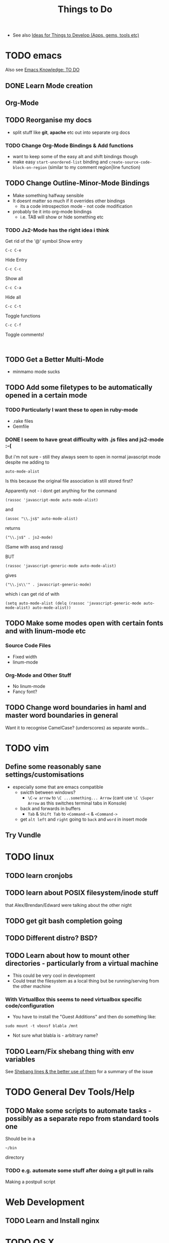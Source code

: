 #+TITLE: Things to Do

 - See also [[file:Development%20&%20Apps.org][Ideas for Things to Develop (Apps, gems, tools etc)]]

* TODO emacs
Also see [[file:emacs%20knowledge.org::*TO%20DO][Emacs Knowledge: TO DO]]
** DONE Learn Mode creation
** Org-Mode
** TODO Reorganise my docs
 - split stuff like *git*, *apache* etc out into separate org docs
*** TODO Change Org-Mode Bindings & Add functions
  - want to keep some of the easy alt and shift bindings though
  - make easy =start-unordered-list= binding and =create-source-code-block-on-region= (similar to my comment region|line function)
** TODO Change Outline-Minor-Mode Bindings
 - Make something halfway sensible
 - It doesnt matter so much if it overrides other bindings
   - its a code introspection mode - not code modification
 - probably tie it into org-mode bindings
   - i.e. TAB will show or hide something etc
*** TODO Js2-Mode has the right idea i think
Get rid of the '@' symbol
Show entry
: C-c C-e
Hide Entry
: C-c C-c
Show all
: C-c C-a
Hide all
: C-c C-t
Toggle functions
: C-c C-f
Toggle comments!
: 
** TODO Get a Better Multi-Mode
 - minmamo mode sucks
** TODO Add some filetypes to be automatically opened in a certain mode
*** TODO Particularly I want these to open in ruby-mode 
 - .rake files
 - Gemfile
*** DONE I seem to have great difficulty with .js files and js2-mode :-(
But i'm not sure - still they always seem to open in normal javascript mode despite me adding to 
: auto-mode-alist
Is this because the original file association is still stored first?

Apparently not - i dont get anything for the command
: (rassoc 'javascript-mode auto-mode-alist)
and 
: (assoc "\\.js$" auto-mode-alist)
returns
: ("\\.js$" . js2-mode)
(Same with assq and rassq)

BUT 
: (rassoc 'javascript-generic-mode auto-mode-alist)
gives
: ("\\.js\\'" . javascript-generic-mode)
which i can get rid of with
: (setq auto-mode-alist (delq (rassoc 'javascript-generic-mode auto-mode-alist) auto-mode-alist))
** TODO Make some modes open with certain fonts and with linum-mode etc
*** Source Code Files
 - Fixed width
 - linum-mode
*** Org-Mode and Other Stuff
 - No linum-mode
 - Fancy font?
** TODO Change word boundaries in haml and master word boundaries in general
Want it to recognise CamelCase? (underscores) as separate words...
* TODO vim
** Define some reasonably sane settings/customisations
 - especially some that are emacs compatible
   - swicth between windows?
     - ~\C-w arrow~ to ~\C ...something... Arrow~ (cant use ~\C \Super Arrow~ as this switches terminal tabs in Konsole)
   - back and forwards in buffers
     - =Tab= & =Shift Tab= to =<Command-<= & =<Command->=
   - get =alt left= and =right= going to =back= and =word= in insert mode

** Try Vundle
* TODO linux
** TODO learn cronjobs
** TODO learn about POSIX filesystem/inode stuff 
that Alex/Brendan/Edward were talking about the other night
** TODO get git bash completion going
** TODO Different distro? BSD?
** TODO Learn about how to mount other directories - particularly from a virtual machine
 - This could be very cool in development
 - Could treat the filesystem as a local thing but be running/serving from the other machine
*** With VirtualBox this seems to need virtualbox specific code/configuration
 - You have to install the "Guest Additions" and then do something like:
: sudo mount -t vboxsf blabla /mnt
 - Not sure what blabla is - arbitrary name?
** TODO Learn/Fix shebang thing with env variables
   See [[file:Shell%20Scripting%20Magic.org::*Shebang%20lines%20&%20the%20better%20use%20of%20them][Shebang lines & the better use of them]] for a summary of the issue
* TODO General Dev Tools/Help
** TODO Make some scripts to automate tasks - possibly as a separate repo from standard tools one
Should be in a 
: ~/bin
directory
*** TODO e.g. automate some stuff after doing a git pull in rails
Making a postpull script
* Web Development
** TODO  Learn and Install nginx
* TODO OS X
** TODO Configure dnsmasq properly
** TODO Get some linux features on to a Mac
*** Alt Drag and Alt Resize
   - apparently possible with some plugin
*** "Keep On Top"
*** Check this out - Afloat
 - Seems to do all this stuff:
 - free
 - Not actively maintained however
   - Heard some mixed things about its installation
   - Lion/Mountain Lion support?
http://infinite-labs.net/afloat/

** Get a really good Key / *touchpad* remapper
*** KeyRemap with XML
*** Ukelele
 - free?
http://scripts.sil.org/cms/scripts/page.php?site_id=nrsi&id=ukelele
*** ControllerMate
 - $25
http://www.orderedbytes.com/controllermate/
*** Bit of an aside - xkeys?
Hmmm
http://www.xkeys.com/xkeys.php

*** FunctionFlip - Change some media keys to function keys but not all
    http://kevingessner.com/software/functionflip/
* TODO Catalyst
** TODO Add stuff to my user package
 - .inputrc
 - .bashrc_local
   - or equiv (may be non-catalyst system)
 - install script for the awesome vim thing
** TODO learn some irc stuff
 - get some commands
 - user name
 - other channels
** TODO kill Alex
* TODO Health
** TODO Get antioxidants - or not 
** TODO 5 minute exercise 
** TODO Methylphenidate alternatives
* TODO Personal
** TODO Find snus
** TODO Get charity
** TODO Best Camera?
** TODO Presents
** TODO iPhone or Smasung
** TODO iPad Mini? Android Tablet?
* TODO Online Services/Tech Products
** TODO Spotify? GrooveShark?
** TODO Github Private?
** TODO Git Paid Tool as pr Bruno?
** TODO Start Using a Password Generator and chnge all my online passwords accordingly

* What I liked/didnt like about Catalyst
** Liked
 - Working on different things
 - Setting up my own workstation
 - Rails app once i got used to it
 - Javascript/jQuery/CSS stuff
** Didnt Like
 - Andrew Boag
 - Extreme time pressure/constraints
   - I like to go away and do something, get it done, and then come back
 - Ancient version of linux software we were forced to use
